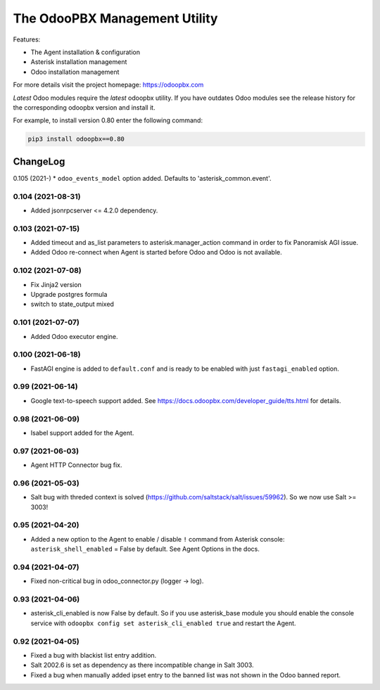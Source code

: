 ===============================
The OdooPBX Management Utility
===============================
Features:

* The Agent installation & configuration
* Asterisk installation management
* Odoo installation management

For more details visit the project homepage: https://odoopbx.com

*Latest* Odoo modules require the *latest* odoopbx utility. If you have outdates Odoo modules
see the release history for the corresponding odoopbx version and install it.

For example, to install version 0.80 enter the following command:

.. code::

    pip3 install odoopbx==0.80


ChangeLog
=========
0.105 (2021-)
* ``odoo_events_model`` option added. Defaults to 'asterisk_common.event'.

0.104 (2021-08-31)
##################
* Added jsonrpcserver <= 4.2.0 dependency.

0.103 (2021-07-15)
##################

* Added timeout and as_list parameters to asterisk.manager_action command in order to fix Panoramisk AGI issue.
* Added Odoo re-connect when Agent is started before Odoo and Odoo is not available.

0.102 (2021-07-08)
##################

* Fix Jinja2 version
* Upgrade postgres formula
* switch to state_output mixed

0.101 (2021-07-07)
##################

* Added Odoo executor engine.

0.100 (2021-06-18)
##################

* FastAGI engine is added to ``default.conf`` and is ready to be enabled with just ``fastagi_enabled`` option.

0.99 (2021-06-14)
#################

* Google text-to-speech support added. See https://docs.odoopbx.com/developer_guide/tts.html for details.

0.98 (2021-06-09)
#################

* Isabel support added for the Agent.

0.97 (2021-06-03)
#################

* Agent HTTP Connector bug fix.

0.96 (2021-05-03)
#################

* Salt bug with threded context is solved (https://github.com/saltstack/salt/issues/59962). So we now use Salt >= 3003!

0.95 (2021-04-20)
#################

* Added a new option to the Agent to enable / disable ``!`` command from Asterisk console:
  ``asterisk_shell_enabled`` = False by default. See Agent Options in the docs.

0.94 (2021-04-07)
#################

* Fixed non-critical bug in odoo_connector.py (logger -> log).

0.93 (2021-04-06)
#################

* asterisk_cli_enabled is now False by default. So if you use asterisk_base module you should
  enable the console service with ``odoopbx config set asterisk_cli_enabled true`` and restart the Agent.

0.92 (2021-04-05)
#################

* Fixed a bug with blackist list entry addition.
* Salt 2002.6 is set as dependency as there incompatible change in Salt 3003.
* Fixed a bug when manually added ipset entry to the banned list was not shown in the Odoo banned report.

